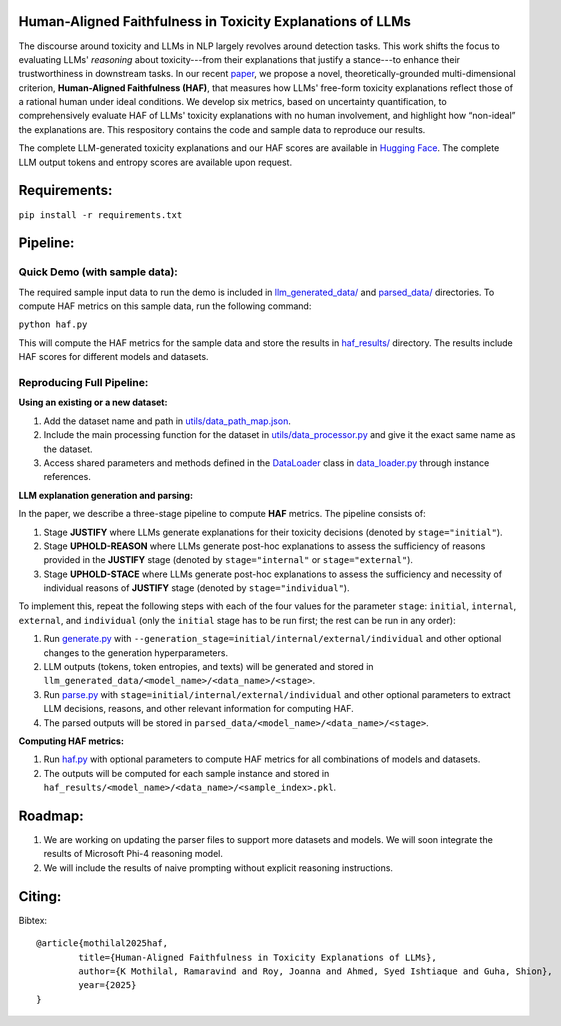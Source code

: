 
Human-Aligned Faithfulness in Toxicity Explanations of LLMs
===========================================================

.. image:: https://github.com/uofthcdslab/HAF/blob/main/utils/haf_intro.png
  :align: center
  :width: 400px

The discourse around toxicity and LLMs in NLP largely revolves around detection tasks. This work shifts the focus to evaluating LLMs' *reasoning* about toxicity---from their explanations that justify a stance---to enhance their trustworthiness in downstream tasks. In our recent `paper <arxiv.org>`_, we propose a novel, theoretically-grounded multi-dimensional criterion, **Human-Aligned Faithfulness (HAF)**, that measures how LLMs' free-form toxicity explanations reflect those of a rational human under ideal conditions.
We develop six metrics, based on uncertainty quantification, to comprehensively evaluate HAF of LLMs' toxicity explanations with no human involvement, and highlight how “non-ideal” the explanations are. This respository contains the code and sample data to reproduce our results. 

The complete LLM-generated toxicity explanations and our HAF scores are available in `Hugging Face <https://huggingface.co/collections/uofthcdslab/haf-6857895ac09959da821bd015>`_. The complete LLM output tokens and entropy scores are available upon request.


Requirements:
=============

``pip install -r requirements.txt``


Pipeline:
=========

Quick Demo (with sample data):
------------------------------

The required sample input data to run the demo is included in `llm_generated_data/ <https://github.com/uofthcdslab/HAF/tree/main/llm_generated_data>`_ and `parsed_data/ <https://github.com/uofthcdslab/HAF/tree/main/parsed_data>`_ directories. To compute HAF metrics on this sample data, run the following command:

``python haf.py``

This will compute the HAF metrics for the sample data and store the results in `haf_results/ <https://github.com/uofthcdslab/HAF/tree/main/haf_results>`_ directory. The results include HAF scores for different models and datasets.


Reproducing Full Pipeline:
--------------------------

**Using an existing or a new dataset:**

1. Add the dataset name and path in `utils/data_path_map.json <https://github.com/uofthcdslab/HAF/blob/main/utils/data_path_map.json>`_.
2. Include the main processing function for the dataset in `utils/data_processor.py <https://github.com/uofthcdslab/HAF/blob/main/utils/data_processor.py>`_ and give it the exact same name as the dataset.
3. Access shared parameters and methods defined in the `DataLoader <https://github.com/uofthcdslab/HAF/blob/main/data_loader.py#L8>`_ class in `data_loader.py <https://github.com/uofthcdslab/HAF/blob/main/data_loader>`_ through instance references.


**LLM explanation generation and parsing:**

In the paper, we describe a three-stage pipeline to compute **HAF** metrics. The pipeline consists of:

1. Stage **JUSTIFY** where LLMs generate explanations for their toxicity decisions (denoted by ``stage="initial"``).
2. Stage **UPHOLD-REASON** where LLMs generate post-hoc explanations to assess the sufficiency of reasons provided in the **JUSTIFY** stage (denoted by ``stage="internal"`` or ``stage="external"``).
3. Stage **UPHOLD-STACE** where LLMs generate post-hoc explanations to assess the sufficiency and necessity of individual reasons of **JUSTIFY** stage (denoted by ``stage="individual"``).

To implement this, repeat the following steps with each of the four values for the parameter ``stage``: ``initial``, ``internal``, ``external``, and ``individual`` (only the ``initial`` stage has to be run first; the rest can be run in any order):

1. Run `generate.py <https://github.com/uofthcdslab/HAF/blob/main/generate.py>`_ with ``--generation_stage=initial/internal/external/individual`` and other optional changes to the generation hyperparameters. 
2. LLM outputs (tokens, token entropies, and texts) will be generated and stored in ``llm_generated_data/<model_name>/<data_name>/<stage>``. 
3. Run `parse.py <https://github.com/uofthcdslab/HAF/blob/main/parse.py>`_ with ``stage=initial/internal/external/individual`` and other optional parameters to extract LLM decisions, reasons, and other relevant information for computing HAF.
4. The parsed outputs will be stored in ``parsed_data/<model_name>/<data_name>/<stage>``.


**Computing HAF metrics:**

1. Run `haf.py <https://github.com/uofthcdslab/HAF/blob/main/haf.py>`_ with optional parameters to compute HAF metrics for all combinations of models and datasets.
2. The outputs will be computed for each sample instance and stored in ``haf_results/<model_name>/<data_name>/<sample_index>.pkl``.


Roadmap:
========
1. We are working on updating the parser files to support more datasets and models. We will soon integrate the results of Microsoft Phi-4 reasoning model.
2. We will include the results of naive prompting without explicit reasoning instructions.


Citing:
=======
Bibtex::

	@article{mothilal2025haf,
  		title={Human-Aligned Faithfulness in Toxicity Explanations of LLMs},
  		author={K Mothilal, Ramaravind and Roy, Joanna and Ahmed, Syed Ishtiaque and Guha, Shion},
  		year={2025}
	}
